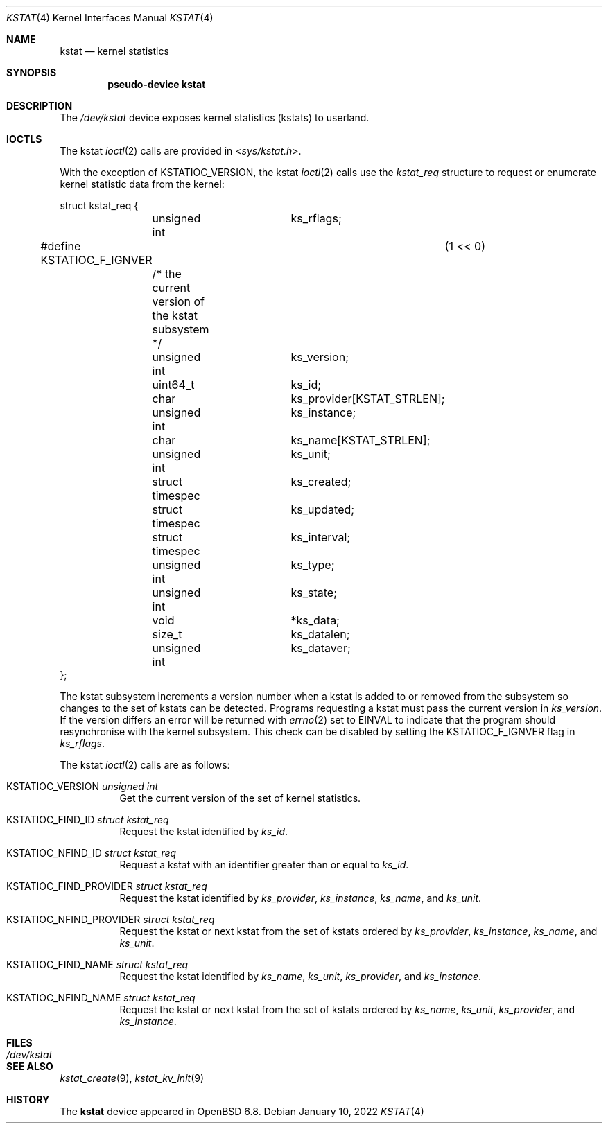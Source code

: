 .\"	$OpenBSD: kstat.4,v 1.3 2022/01/10 07:51:23 dlg Exp $
.\"
.\" Copyright (c) 2022 Jonathan Gray <jsg@openbsd.org>
.\"
.\" Permission to use, copy, modify, and distribute this software for any
.\" purpose with or without fee is hereby granted, provided that the above
.\" copyright notice and this permission notice appear in all copies.
.\"
.\" THE SOFTWARE IS PROVIDED "AS IS" AND THE AUTHOR DISCLAIMS ALL WARRANTIES
.\" WITH REGARD TO THIS SOFTWARE INCLUDING ALL IMPLIED WARRANTIES OF
.\" MERCHANTABILITY AND FITNESS. IN NO EVENT SHALL THE AUTHOR BE LIABLE FOR
.\" ANY SPECIAL, DIRECT, INDIRECT, OR CONSEQUENTIAL DAMAGES OR ANY DAMAGES
.\" WHATSOEVER RESULTING FROM LOSS OF USE, DATA OR PROFITS, WHETHER IN AN
.\" ACTION OF CONTRACT, NEGLIGENCE OR OTHER TORTIOUS ACTION, ARISING OUT OF
.\" OR IN CONNECTION WITH THE USE OR PERFORMANCE OF THIS SOFTWARE.
.\"
.Dd $Mdocdate: January 10 2022 $
.Dt KSTAT 4
.Os
.Sh NAME
.Nm kstat
.Nd kernel statistics
.Sh SYNOPSIS
.Cd "pseudo-device kstat"
.Sh DESCRIPTION
The
.Pa /dev/kstat
device exposes kernel statistics (kstats) to userland.
.Sh IOCTLS
The kstat
.Xr ioctl 2
calls are provided in
.In sys/kstat.h .
.Pp
With the exception of
.Dv KSTATIOC_VERSION ,
the kstat
.Xr ioctl 2
calls use the
.Vt kstat_req
structure to request or enumerate kernel
statistic data from the kernel:
.Bd -literal
struct kstat_req {
	unsigned int		 ks_rflags;
#define KSTATIOC_F_IGNVER		(1 << 0)
	/* the current version of the kstat subsystem */
	unsigned int		 ks_version;

	uint64_t		 ks_id;

	char			 ks_provider[KSTAT_STRLEN];
	unsigned int		 ks_instance;
	char			 ks_name[KSTAT_STRLEN];
	unsigned int		 ks_unit;

	struct timespec		 ks_created;
	struct timespec		 ks_updated;
	struct timespec		 ks_interval;
	unsigned int		 ks_type;
	unsigned int		 ks_state;

	void			*ks_data;
	size_t			 ks_datalen;
	unsigned int		 ks_dataver;
};
.Ed
.Pp
The kstat subsystem increments a version number when a kstat is added to or
removed from the subsystem so changes to the set of kstats can be detected.
Programs requesting a kstat must pass the current version in
.Va ks_version .
If the version differs an error will be returned with
.Xr errno 2
set to
.Dv EINVAL
to indicate that the program should resynchronise with the kernel
subsystem.
This check can be disabled by setting the
.Dv KSTATIOC_F_IGNVER
flag in
.Va ks_rflags .
.Pp
The kstat
.Xr ioctl 2
calls are as follows:
.Bl -tag -width Ds
.It Dv KSTATIOC_VERSION Fa "unsigned int"
Get the current version of the set of kernel statistics.
.It Dv KSTATIOC_FIND_ID Fa "struct kstat_req"
Request the kstat identified by
.Va ks_id .
.It Dv KSTATIOC_NFIND_ID Fa "struct kstat_req"
Request a kstat with an identifier greater than or equal to
.Va ks_id .
.It Dv KSTATIOC_FIND_PROVIDER Fa "struct kstat_req"
Request the kstat identified by
.Va ks_provider ,
.Va ks_instance ,
.Va ks_name ,
and
.Va ks_unit .
.It Dv KSTATIOC_NFIND_PROVIDER Fa "struct kstat_req"
Request the kstat or next kstat from the set of kstats ordered by
.Va ks_provider ,
.Va ks_instance ,
.Va ks_name ,
and
.Va ks_unit .
.It Dv KSTATIOC_FIND_NAME Fa "struct kstat_req"
Request the kstat identified by
.Va ks_name ,
.Va ks_unit ,
.Va ks_provider ,
and
.Va ks_instance .
.It Dv KSTATIOC_NFIND_NAME Fa "struct kstat_req"
Request the kstat or next kstat from the set of kstats ordered by
.Va ks_name ,
.Va ks_unit ,
.Va ks_provider ,
and
.Va ks_instance .
.El
.Sh FILES
.Bl -tag -width Pa -compact
.It Pa /dev/kstat
.El
.Sh SEE ALSO
.\".Xr kstat 1 ,
.Xr kstat_create 9 ,
.Xr kstat_kv_init 9
.Sh HISTORY
The
.Nm
device appeared in
.Ox 6.8 .
